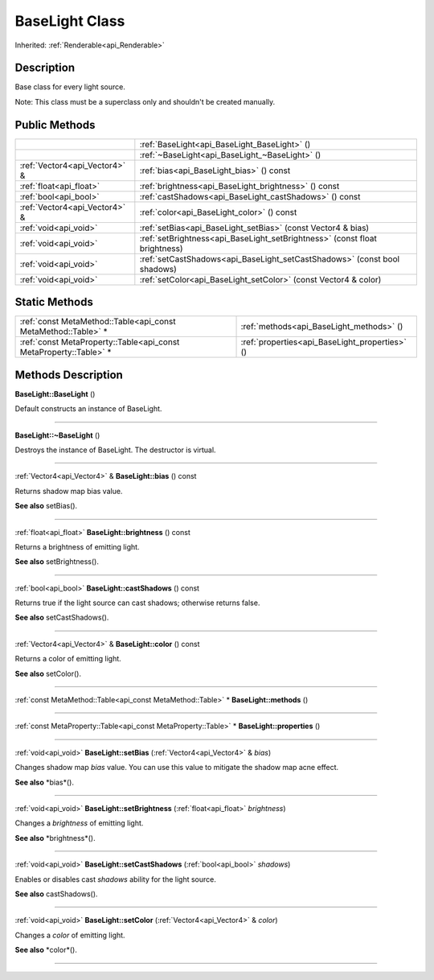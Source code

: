 .. _api_BaseLight:
BaseLight Class
================

Inherited: :ref:`Renderable<api_Renderable>`

.. _api_BaseLight_description:
Description
-----------

Base class for every light source.

Note: This class must be a superclass only and shouldn't be created manually.



.. _api_BaseLight_public:
Public Methods
--------------

+-------------------------------+-----------------------------------------------------------------------------+
|                               | :ref:`BaseLight<api_BaseLight_BaseLight>` ()                                |
+-------------------------------+-----------------------------------------------------------------------------+
|                               | :ref:`~BaseLight<api_BaseLight_~BaseLight>` ()                              |
+-------------------------------+-----------------------------------------------------------------------------+
| :ref:`Vector4<api_Vector4>` & | :ref:`bias<api_BaseLight_bias>` () const                                    |
+-------------------------------+-----------------------------------------------------------------------------+
|       :ref:`float<api_float>` | :ref:`brightness<api_BaseLight_brightness>` () const                        |
+-------------------------------+-----------------------------------------------------------------------------+
|         :ref:`bool<api_bool>` | :ref:`castShadows<api_BaseLight_castShadows>` () const                      |
+-------------------------------+-----------------------------------------------------------------------------+
| :ref:`Vector4<api_Vector4>` & | :ref:`color<api_BaseLight_color>` () const                                  |
+-------------------------------+-----------------------------------------------------------------------------+
|         :ref:`void<api_void>` | :ref:`setBias<api_BaseLight_setBias>` (const Vector4 & bias)                |
+-------------------------------+-----------------------------------------------------------------------------+
|         :ref:`void<api_void>` | :ref:`setBrightness<api_BaseLight_setBrightness>` (const float  brightness) |
+-------------------------------+-----------------------------------------------------------------------------+
|         :ref:`void<api_void>` | :ref:`setCastShadows<api_BaseLight_setCastShadows>` (const bool  shadows)   |
+-------------------------------+-----------------------------------------------------------------------------+
|         :ref:`void<api_void>` | :ref:`setColor<api_BaseLight_setColor>` (const Vector4 & color)             |
+-------------------------------+-----------------------------------------------------------------------------+



.. _api_BaseLight_static:
Static Methods
--------------

+-------------------------------------------------------------------+------------------------------------------------+
|     :ref:`const MetaMethod::Table<api_const MetaMethod::Table>` * | :ref:`methods<api_BaseLight_methods>` ()       |
+-------------------------------------------------------------------+------------------------------------------------+
| :ref:`const MetaProperty::Table<api_const MetaProperty::Table>` * | :ref:`properties<api_BaseLight_properties>` () |
+-------------------------------------------------------------------+------------------------------------------------+

.. _api_BaseLight_methods:
Methods Description
-------------------

.. _api_BaseLight_BaseLight:

**BaseLight::BaseLight** ()

Default constructs an instance of BaseLight.

----

.. _api_BaseLight_~BaseLight:

**BaseLight::~BaseLight** ()

Destroys the instance of BaseLight. The destructor is virtual.

----

.. _api_BaseLight_bias:

:ref:`Vector4<api_Vector4>` & **BaseLight::bias** () const

Returns shadow map bias value.

**See also** setBias().

----

.. _api_BaseLight_brightness:

:ref:`float<api_float>`  **BaseLight::brightness** () const

Returns a brightness of emitting light.

**See also** setBrightness().

----

.. _api_BaseLight_castShadows:

:ref:`bool<api_bool>`  **BaseLight::castShadows** () const

Returns true if the light source can cast shadows; otherwise returns false.

**See also** setCastShadows().

----

.. _api_BaseLight_color:

:ref:`Vector4<api_Vector4>` & **BaseLight::color** () const

Returns a color of emitting light.

**See also** setColor().

----

.. _api_BaseLight_methods:

:ref:`const MetaMethod::Table<api_const MetaMethod::Table>` * **BaseLight::methods** ()

----

.. _api_BaseLight_properties:

:ref:`const MetaProperty::Table<api_const MetaProperty::Table>` * **BaseLight::properties** ()

----

.. _api_BaseLight_setBias:

:ref:`void<api_void>`  **BaseLight::setBias** (:ref:`Vector4<api_Vector4>` & *bias*)

Changes shadow map *bias* value. You can use this value to mitigate the shadow map acne effect.

**See also** *bias*().

----

.. _api_BaseLight_setBrightness:

:ref:`void<api_void>`  **BaseLight::setBrightness** (:ref:`float<api_float>`  *brightness*)

Changes a *brightness* of emitting light.

**See also** *brightness*().

----

.. _api_BaseLight_setCastShadows:

:ref:`void<api_void>`  **BaseLight::setCastShadows** (:ref:`bool<api_bool>`  *shadows*)

Enables or disables cast *shadows* ability for the light source.

**See also** castShadows().

----

.. _api_BaseLight_setColor:

:ref:`void<api_void>`  **BaseLight::setColor** (:ref:`Vector4<api_Vector4>` & *color*)

Changes a *color* of emitting light.

**See also** *color*().

----


